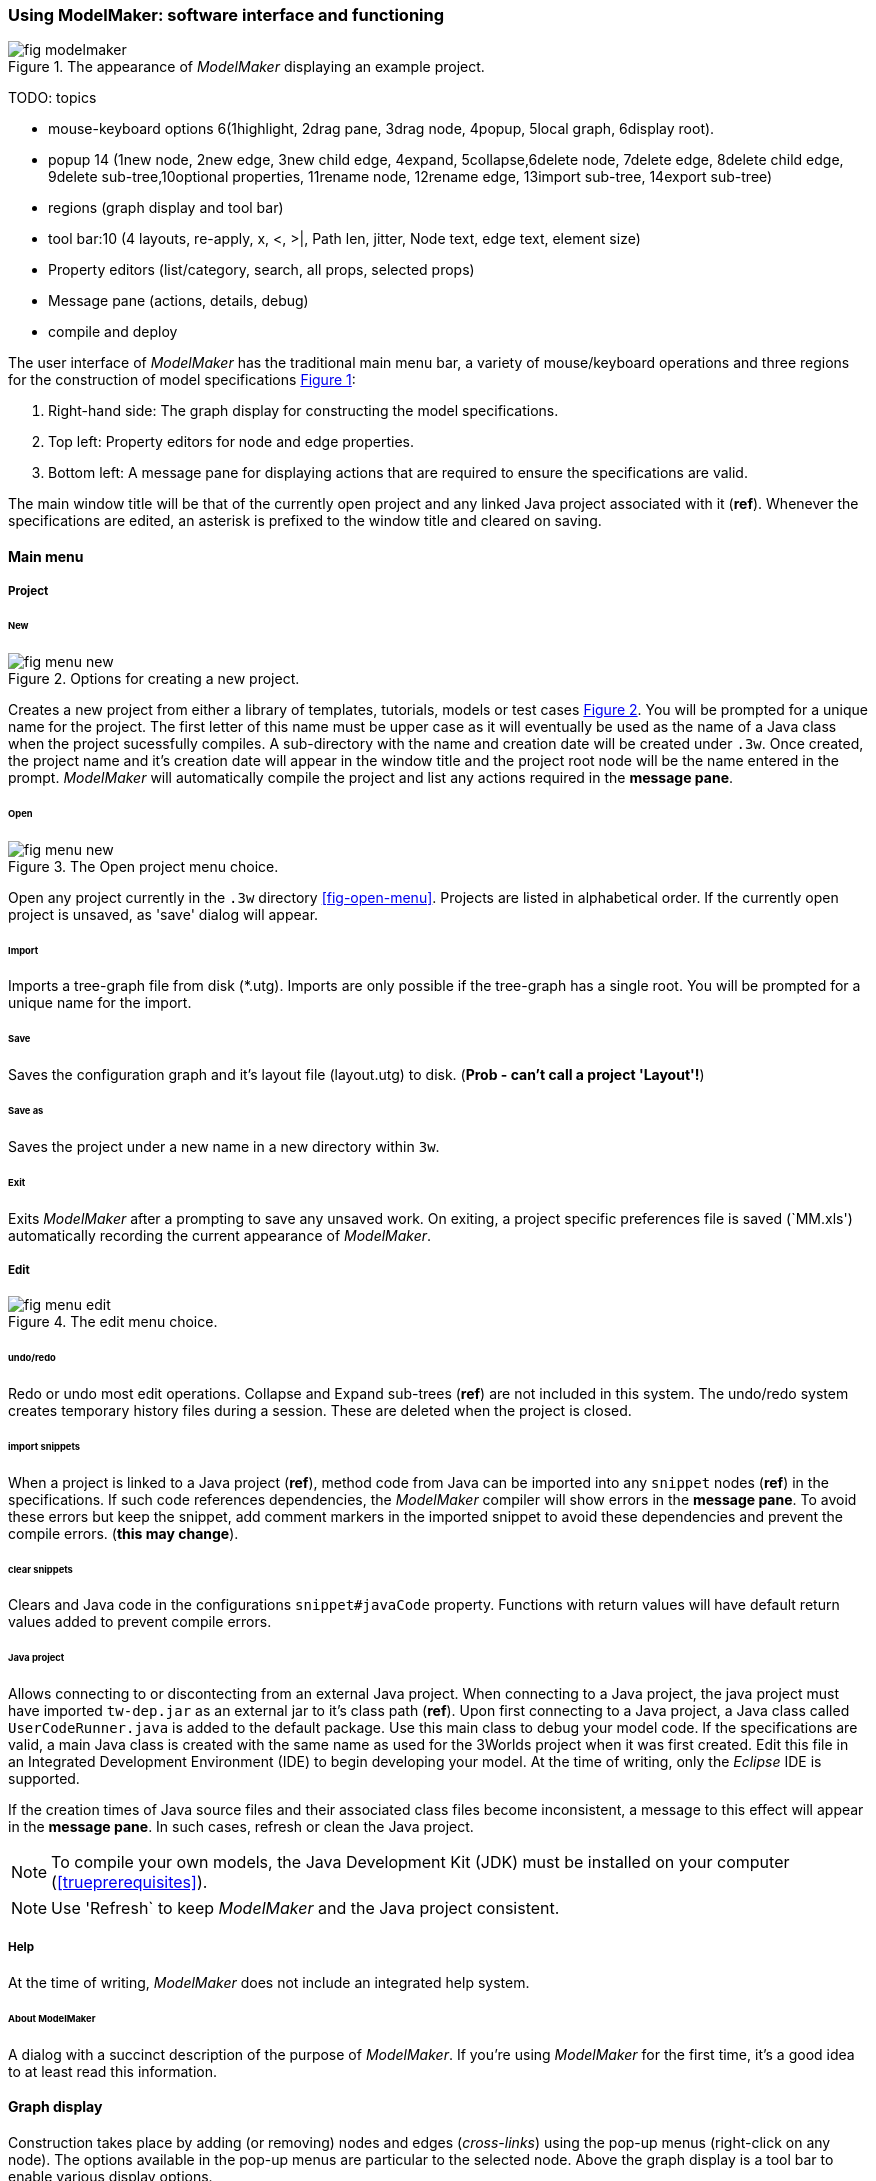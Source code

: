 :xrefstyle: short

=== Using ModelMaker: software interface and functioning

[#fig-modelmaker]
.The appearance of _ModelMaker_ displaying an example project.
image::using-modelmakerIMG/fig-modelmaker.png[align="center"]

TODO: topics

 - mouse-keyboard options 6(1highlight, 2drag pane, 3drag node, 4popup, 5local graph, 6display root).
 - popup 14 (1new node, 2new edge, 3new child edge, 4expand, 5collapse,6delete node, 7delete edge, 8delete child edge, 9delete sub-tree,10optional properties, 11rename node, 12rename edge, 13import sub-tree, 14export sub-tree)
 - regions (graph display and tool bar) 
 - tool bar:10 (4 layouts, re-apply, x, <, >|, Path len, jitter, Node text, edge text, element size)
 - Property editors (list/category, search, all props, selected props)
 - Message pane (actions, details, debug)
 - compile and deploy


The user interface of _ModelMaker_ has the traditional main menu bar, a variety of mouse/keyboard operations and three regions for the construction of model specifications <<fig-modelmaker>>:

. Right-hand side: The graph display for constructing the model specifications. 
. Top left: Property editors for node and edge properties. 
. Bottom left: A message pane for displaying actions that are required to ensure the specifications are valid. 

The main window title will be that of the currently open project and any linked Java project associated with it (*ref*). Whenever the specifications are edited, an asterisk is prefixed to the window title and cleared on saving.

==== Main menu

===== Project

====== New

[#fig-menu-new]
.Options for creating a new project.
image::using-modelmakerIMG/fig-menu-new.png[role="thumb",align="center",float="right"]

Creates a new project from either a library of templates, tutorials, models or test cases <<fig-menu-new>>. You will be prompted for a unique name for the project. The first letter of this name must be upper case as it will eventually be used as the name of a Java class when the project sucessfully compiles.  A sub-directory with the name and creation date will be created under `.3w`.
Once created, the project name and it's creation date will appear in the window title and the project root node will be the name entered in the prompt. _ModelMaker_ will automatically compile the project and list any actions required in the *message pane*.

====== Open

[#fig-menu-open]
.The Open project menu choice.
image::using-modelmakerIMG/fig-menu-new.png[role="thumb",align="center",float="right"]

Open any project currently in the `.3w` directory <<fig-open-menu>>. Projects are listed in alphabetical order. If the currently open project is unsaved, as 'save' dialog will appear.

====== Import

Imports a tree-graph file from disk (*.utg). Imports are only possible if the tree-graph has a single root. You will be prompted for a unique name for the import.

====== Save

Saves the configuration graph and it's layout file (layout.utg) to disk. (*Prob - can't call a project 'Layout'!*)

====== Save as

Saves the project under a new name in a new directory within `3w`.

====== Exit

Exits _ModelMaker_ after a prompting to save any unsaved work. On exiting, a project specific preferences file is saved (`MM.xls') automatically recording the current appearance of _ModelMaker_.

===== Edit

[#fig-menu-edit]
.The edit menu choice.
image::using-modelmakerIMG/fig-menu-edit.png[role="thumb",align="center",float="right"]

====== undo/redo

Redo or undo most edit operations. Collapse and Expand sub-trees (*ref*) are not included in this system. The undo/redo system creates temporary history files during a session. These are deleted when the project is closed.


====== import snippets

When a project is linked to a Java project (*ref*), method code from Java can be imported into any `snippet` nodes (*ref*) in the specifications. If such code references dependencies, the _ModelMaker_ compiler will show errors in the *message pane*. To avoid these errors but keep the snippet, add comment markers in the imported snippet to avoid these dependencies and prevent the compile errors. (*this may change*).

====== clear snippets

Clears and Java code in the configurations `snippet#javaCode` property. Functions with return values will have default return values added to prevent compile errors.


====== Java project

Allows connecting to or discontecting from an external Java project. When connecting to a Java project, the java project must have imported `tw-dep.jar` as an external jar to it's class path (*ref*). Upon first connecting to a Java project, a Java class called `UserCodeRunner.java` is added to the default package. Use this main class to debug your model code. If the specifications are valid, a main Java class is created with the same name as used for the 3Worlds project when it was first created. Edit this file in an Integrated Development Environment (IDE) to begin developing your model. At the time of writing, only the _Eclipse_ IDE is supported.

If the creation times of Java source files and their associated class files become inconsistent, a message to this effect will appear in the *message pane*. In such cases, refresh or clean the Java project.

NOTE: To compile your own models, the Java Development Kit (JDK)  must be installed on your computer (<<trueprerequisites>>). 

NOTE: Use 'Refresh` to keep _ModelMaker_ and the Java project consistent. 

===== Help

At the time of writing, _ModelMaker_ does not include an integrated help system.

====== About ModelMaker

A dialog with a succinct description of the purpose of _ModelMaker_. If you're using _ModelMaker_ for the first time, it's a good idea to at least read this information. 

==== Graph display

Construction takes place by adding (or removing) nodes and edges (_cross-links_) using the pop-up menus (right-click on any node). The options available in the pop-up menus are particular to the selected node. Above the graph display is a tool bar to enable various display options.

==== Property editors

There are two property editors: one for all editable properties of the currently displayed nodes and edges; and a second for all properties of a selected node (left-click on any node).

==== Message pane

Compilation takes place after every edit so there is rarely any need to click the compile button.

While using a graph to construct model specifications has many advantages, you can quickly become lost in a confusion of nodes and edges. The advantage in presenting the specifications as a graph is that the huge number of options possible can be constrained by context. For example, to have a dynamic `process`, it makes sense that it's associated with a particular `timer`, that other processes working at the same rate are associated with the same `timer` and that all timers are coordinated by the one `timeline`. The user interface for problems such as this would be very error-prone if presented say, as a series of dialog boxes.

_ModelMaker_ has a number of features to help arrange the graph display. These fall into three categories: arranging, hiding and resizing.

*Arranging*: There are four (five planned) layout algorithms currently available in _ModelMaker_ of which three make use of the tree structure of the graph to arrange nodes and one is a 'Spring' based algorithms which treat all edges alike, be they _parent-child_ or _cross-link_ edges. Tree methods are ideal for examining the parent-child structure while the last is better suited to examining relations between nodes. Tree methods are deterministic while Spring methods are not. Thus, Tree methods are better for maintaining your orientation to the graph but have the disadvantage of not arranging cross-link edges clearly. Spring methods do a better job of this but the resulting arrangement can change with each application of the layout.

Two of the Tree methods produce a radial layout. These are best suited to examining nodes that have many children such as a record with many fields.

All Tree methods allow selecting any node as the root of the tree (`Ctrl right-click`) on any node. The selected node will have a black circle around it and its name will appear in the tool bar. The graph is rearranged after re-applying the layout ('*L*').


When a project is first created, the default layout is an *orderedTree*. To change to other layouts, use buttons in the tool bar (*L1, L2, L3, L4*). This layout persists for repeated applications of the layout (*L*) button until another is chosen.

You can add a random displacement to nodes to help prevent node and edge text overlapping (*Jitter* from the tool bar). This setting is applied whenever the layout is re-applied.

Finally, you can of course move a node anywhere within the graph window. 

*Information hiding*: The following operations can help to hide temporally irrelevent information:

- *collapse/expand*: You can hide or show sub-trees from any node from its local popup menu. In addition, all properties of collapsed sub-trees and removed from the property editor;
- *X* Show/hide cross-link edges. 
- *<* Show/hide parent-child edges.
- *>|* Move all isolated nodes to one side (after re-applying the layout)
- change the node and edge names by hiding or showing either or both roles and names with the `N-text` and `E-text` drop-down lists.
- Hold down the `Shift` key while moving the mouse over any node. This highlights this node and any neighbours within the *path length*. The path length can be set from the tool bar. The default is '1'.

*Resizing*:

- *Zoom*: Zoom in and out in the graph window with the mouse pointer as the focus point (`Ctrl - mouse wheel`)
- *Pan*: If the drawing surface is larger than the window, you can drag the drawing surface of the graph window (left click outside a node)
- *Node Size*
- *Font size*